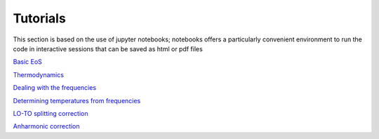Tutorials
=========

This section is based on the use of jupyter notebooks; 
notebooks offers a particularly convenient environment to run the code in interactive sessions that can be saved as html or pdf files   

`Basic EoS`_

.. _Basic EoS: _static/basic_eos_tutorial.html

`Thermodynamics`_

.. _Thermodynamics: _static/Thermodynamics.html

`Dealing with the frequencies`_

.. _Dealing with the frequencies: _static/Dealing_with_the_frequencies.html

`Determining temperatures from frequencies`_

.. _Determining temperatures from frequencies: _static/temperature_from_frequencies.html

`LO-TO splitting correction`_

.. _LO-TO splitting correction: _static/LO_TO_splitting.html

`Anharmonic correction`_

.. _Anharmonic correction: _static/anharm.html
